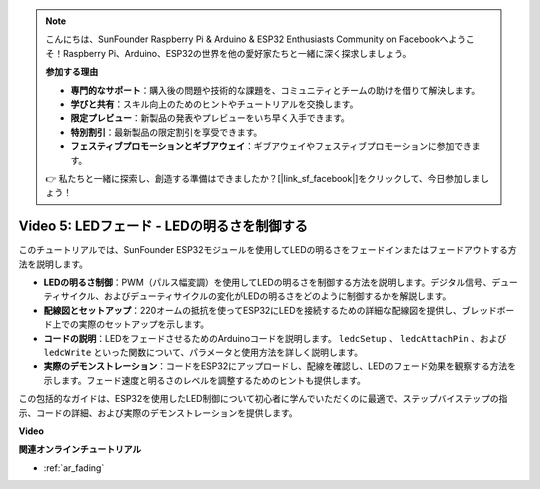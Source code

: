 .. note::

    こんにちは、SunFounder Raspberry Pi & Arduino & ESP32 Enthusiasts Community on Facebookへようこそ！Raspberry Pi、Arduino、ESP32の世界を他の愛好家たちと一緒に深く探求しましょう。

    **参加する理由**

    - **専門的なサポート**：購入後の問題や技術的な課題を、コミュニティとチームの助けを借りて解決します。
    - **学びと共有**：スキル向上のためのヒントやチュートリアルを交換します。
    - **限定プレビュー**：新製品の発表やプレビューをいち早く入手できます。
    - **特別割引**：最新製品の限定割引を享受できます。
    - **フェスティブプロモーションとギブアウェイ**：ギブアウェイやフェスティブプロモーションに参加できます。

    👉 私たちと一緒に探索し、創造する準備はできましたか？[|link_sf_facebook|]をクリックして、今日参加しましょう！

Video 5: LEDフェード - LEDの明るさを制御する
=======================================================

このチュートリアルでは、SunFounder ESP32モジュールを使用してLEDの明るさをフェードインまたはフェードアウトする方法を説明します。

* **LEDの明るさ制御**：PWM（パルス幅変調）を使用してLEDの明るさを制御する方法を説明します。デジタル信号、デューティサイクル、およびデューティサイクルの変化がLEDの明るさをどのように制御するかを解説します。
* **配線図とセットアップ**：220オームの抵抗を使ってESP32にLEDを接続するための詳細な配線図を提供し、ブレッドボード上での実際のセットアップを示します。
* **コードの説明**：LEDをフェードさせるためのArduinoコードを説明します。 ``ledcSetup`` 、 ``ledcAttachPin`` 、および ``ledcWrite`` といった関数について、パラメータと使用方法を詳しく説明します。
* **実際のデモンストレーション**：コードをESP32にアップロードし、配線を確認し、LEDのフェード効果を観察する方法を示します。フェード速度と明るさのレベルを調整するためのヒントも提供します。

この包括的なガイドは、ESP32を使用したLED制御について初心者に学んでいただくのに最適で、ステップバイステップの指示、コードの詳細、および実際のデモンストレーションを提供します。

**Video**

.. raw:: html

    <iframe width="700" height="500" src="https://www.youtube.com/embed/O_tk0itHccs?si=rO9GmMaJpdHvDuEY" title="YouTube video player" frameborder="0" allow="accelerometer; autoplay; clipboard-write; encrypted-media; gyroscope; picture-in-picture; web-share" allowfullscreen></iframe>

**関連オンラインチュートリアル**

* :ref:`ar_fading`
